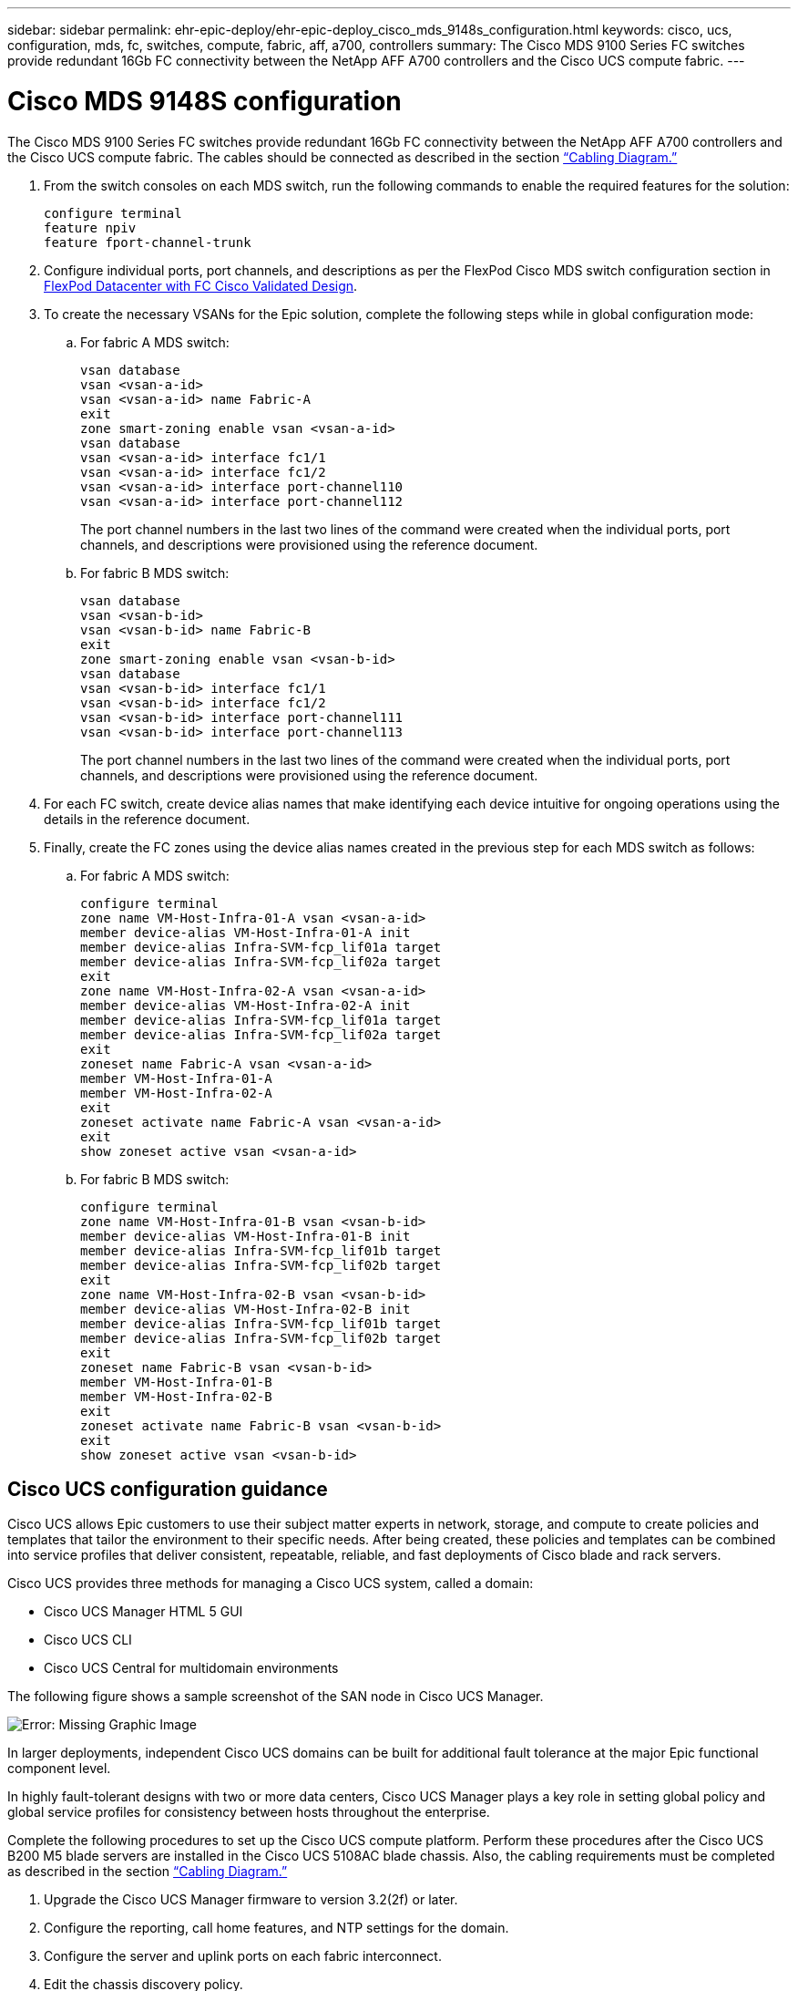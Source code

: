 ---
sidebar: sidebar
permalink: ehr-epic-deploy/ehr-epic-deploy_cisco_mds_9148s_configuration.html
keywords: cisco, ucs, configuration, mds, fc, switches, compute, fabric, aff, a700, controllers
summary: The Cisco MDS 9100 Series FC switches provide redundant 16Gb FC connectivity between the NetApp AFF A700 controllers and the Cisco UCS compute fabric.
---

= Cisco MDS 9148S configuration
:hardbreaks:
:nofooter:
:icons: font
:linkattrs:
:imagesdir: ./../media/

//
// This file was created with NDAC Version 2.0 (August 17, 2020)
//
// 2021-05-07 11:34:58.201495
//

The Cisco MDS 9100 Series FC switches provide redundant 16Gb FC connectivity between the NetApp AFF A700 controllers and the Cisco UCS compute fabric. The cables should be connected as described in the section link:ehr-epic-deploy_deployment_and_configuration_overview.html#cabling-diagram[“Cabling Diagram.”]

. From the switch consoles on each MDS switch, run the following commands to enable the required features for the solution:
+
....
configure terminal
feature npiv
feature fport-channel-trunk
....

. Configure individual ports, port channels, and descriptions as per the FlexPod Cisco MDS switch configuration section in https://www.cisco.com/c/en/us/td/docs/unified_computing/ucs/UCS_CVDs/flexpod_esxi65u1_n9fc.html[FlexPod Datacenter with FC Cisco Validated Design^].
. To create the necessary VSANs for the Epic solution, complete the following steps while in global configuration mode:

.. For fabric A MDS switch:
+
....
vsan database
vsan <vsan-a-id>
vsan <vsan-a-id> name Fabric-A
exit
zone smart-zoning enable vsan <vsan-a-id>
vsan database
vsan <vsan-a-id> interface fc1/1
vsan <vsan-a-id> interface fc1/2
vsan <vsan-a-id> interface port-channel110
vsan <vsan-a-id> interface port-channel112
....
+
The port channel numbers in the last two lines of the command were created when the individual ports, port channels, and descriptions were provisioned using the reference document.

.. For fabric B MDS switch:
+
....
vsan database
vsan <vsan-b-id>
vsan <vsan-b-id> name Fabric-B
exit
zone smart-zoning enable vsan <vsan-b-id>
vsan database
vsan <vsan-b-id> interface fc1/1
vsan <vsan-b-id> interface fc1/2
vsan <vsan-b-id> interface port-channel111
vsan <vsan-b-id> interface port-channel113
....
+
The port channel numbers in the last two lines of the command were created when the individual ports, port channels, and descriptions were provisioned using the reference document.

. For each FC switch, create device alias names that make identifying each device intuitive for ongoing operations using the details in the reference document.

. Finally, create the FC zones using the device alias names created in the previous step for each MDS switch as follows:

.. For fabric A MDS switch:
+
....
configure terminal
zone name VM-Host-Infra-01-A vsan <vsan-a-id>
member device-alias VM-Host-Infra-01-A init
member device-alias Infra-SVM-fcp_lif01a target
member device-alias Infra-SVM-fcp_lif02a target
exit
zone name VM-Host-Infra-02-A vsan <vsan-a-id>
member device-alias VM-Host-Infra-02-A init
member device-alias Infra-SVM-fcp_lif01a target
member device-alias Infra-SVM-fcp_lif02a target
exit
zoneset name Fabric-A vsan <vsan-a-id>
member VM-Host-Infra-01-A
member VM-Host-Infra-02-A
exit
zoneset activate name Fabric-A vsan <vsan-a-id>
exit
show zoneset active vsan <vsan-a-id>
....

.. For fabric B MDS switch:
+
....
configure terminal
zone name VM-Host-Infra-01-B vsan <vsan-b-id>
member device-alias VM-Host-Infra-01-B init
member device-alias Infra-SVM-fcp_lif01b target
member device-alias Infra-SVM-fcp_lif02b target
exit
zone name VM-Host-Infra-02-B vsan <vsan-b-id>
member device-alias VM-Host-Infra-02-B init
member device-alias Infra-SVM-fcp_lif01b target
member device-alias Infra-SVM-fcp_lif02b target
exit
zoneset name Fabric-B vsan <vsan-b-id>
member VM-Host-Infra-01-B
member VM-Host-Infra-02-B
exit
zoneset activate name Fabric-B vsan <vsan-b-id>
exit
show zoneset active vsan <vsan-b-id>
....

== Cisco UCS configuration guidance

Cisco UCS allows Epic customers to use their subject matter experts in network, storage, and compute to create policies and templates that tailor the environment to their specific needs. After being created, these policies and templates can be combined into service profiles that deliver consistent, repeatable, reliable, and fast deployments of Cisco blade and rack servers.

Cisco UCS provides three methods for managing a Cisco UCS system, called a domain:

* Cisco UCS Manager HTML 5 GUI
* Cisco UCS CLI
* Cisco UCS Central for multidomain environments

The following figure shows a sample screenshot of the SAN node in Cisco UCS Manager.

image:ehr-epic-deploy_image10.png[Error: Missing Graphic Image]

In larger deployments, independent Cisco UCS domains can be built for additional fault tolerance at the major Epic functional component level.

In highly fault-tolerant designs with two or more data centers, Cisco UCS Manager plays a key role in setting global policy and global service profiles for consistency between hosts throughout the enterprise.

Complete the following procedures to set up the Cisco UCS compute platform. Perform these procedures after the Cisco UCS B200 M5 blade servers are installed in the Cisco UCS 5108AC blade chassis. Also, the cabling requirements must be completed as described in the section link:ehr-epic-deploy_deployment_and_configuration_overview.html#cabling-diagram[“Cabling Diagram.”]

. Upgrade the Cisco UCS Manager firmware to version 3.2(2f) or later.
. Configure the reporting, call home features, and NTP settings for the domain.
. Configure the server and uplink ports on each fabric interconnect.
. Edit the chassis discovery policy.
. Create the address pools for out-of-band management, UUIDs, MAC address, servers, WWNN, and WWPN.
. Create the Ethernet and FC uplink port channels and VSANs.
. Create policies for SAN connectivity, network control, server pool qualification, power control, server BIOS, and default maintenance.
. Create vNIC and vHBA templates.
. Create vMedia and FC boot policies.
. Create service profile templates and service profiles for each Epic platform element.
. Associate the service profiles with the appropriate blade servers.

For the detailed steps to configure each key element of the Cisco UCS service profiles for FlexPod, see the https://www.cisco.com/c/en/us/td/docs/unified_computing/ucs/UCS_CVDs/flexpod_esxi65u1_n9fc.html[FlexPod Datacenter with FC Cisco Validated Design^] document.

For Epic deployments, Cisco recommends a range of service profile types, based on the Epic elements being deployed. By using server pools and server pool qualification, customers can identify and automate the deployment of service profiles to particular host roles. A sample list of service profiles are as follows:

* For the Epic Chronicle Caché database hosts:
** Production host service profile
** Reporting service host profile
** Disaster recovery host service profile
** Hot spare host service profile
* For Epic Hyperspace hosts:
** VDI host service profile
** Citrix XenApp host service profile
** Disaster recovery host service profile
** Hot spare host service profile
* For the Epic Cogito and Clarity database hosts:
** Database host service profile (Clarity RDBMS and business objects)
* For the Epic Services hosts:
** Application host profile (print format and relay, communications, web BLOB, and so on)

